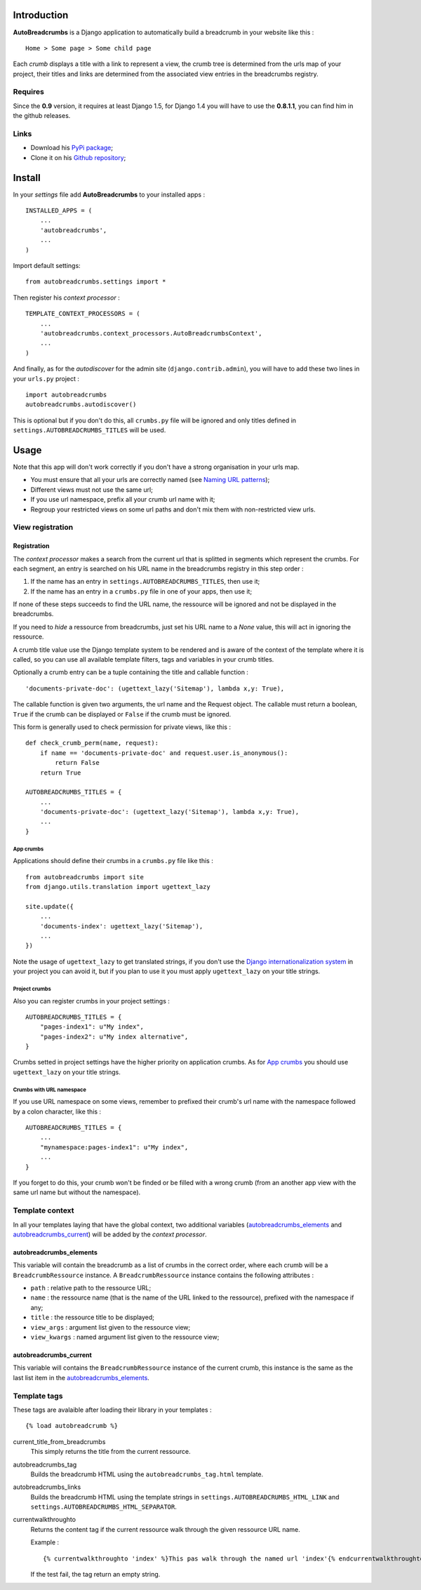 .. _breadcrumb: http://en.wikipedia.org/wiki/Breadcrumb_%28navigation%29#Websites
.. _Django internationalization system: https://docs.djangoproject.com/en/dev/topics/i18n/

Introduction
============

**AutoBreadcrumbs** is a Django application to automatically build a breadcrumb in your website like
this : ::

  Home > Some page > Some child page

Each *crumb* displays a title with a link to represent a view, the crumb tree is determined from the urls map
of your project, their titles and links are determined from the associated view entries in the breadcrumbs
registry.

Requires
********

Since the **0.9** version, it requires at least Django 1.5, for Django 1.4 you
will have to use the **0.8.1.1**, you can find him in the github releases.

Links
*****

* Download his `PyPi package <http://pypi.python.org/pypi/autobreadcrumbs>`_;
* Clone it on his `Github repository <https://github.com/sveetch/autobreadcrumbs>`_;

Install
=======

In your *settings* file add **AutoBreadcrumbs** to your installed apps :

::

    INSTALLED_APPS = (
        ...
        'autobreadcrumbs',
        ...
    )

Import default settings: ::

    from autobreadcrumbs.settings import *

Then register his *context processor* :

::

    TEMPLATE_CONTEXT_PROCESSORS = (
        ...
        'autobreadcrumbs.context_processors.AutoBreadcrumbsContext',
        ...
    )

And finally, as for the *autodiscover* for the admin site
(``django.contrib.admin``), you will have to add these two lines in your
``urls.py`` project :

::

    import autobreadcrumbs
    autobreadcrumbs.autodiscover()

This is optional but if you don't do this, all ``crumbs.py`` file will be
ignored and only titles defined in ``settings.AUTOBREADCRUMBS_TITLES`` will be used.

Usage
=====

Note that this app will don't work correctly if you don't have a strong organisation in your
urls map.

* You must ensure that all your urls are correctly named (see
  `Naming URL patterns <https://docs.djangoproject.com/en/dev/topics/http/urls/#naming-url-patterns>`_);
* Different views must not use the same url;
* If you use url namespace, prefix all your crumb url name with it;
* Regroup your restricted views on some url paths and don't mix them with non-restricted view urls.

View registration
*****************

Registration
------------

The *context processor* makes a search from the current url that is splitted in segments which represent
the crumbs. For each segment, an entry is searched on his URL name in the breadcrumbs registry in this
step order :

#. If the name has an entry in ``settings.AUTOBREADCRUMBS_TITLES``, then use it;
#. If the name has an entry in a ``crumbs.py`` file in one of your apps, then use it;

If none of these steps succeeds to find the URL name, the ressource will be ignored and not be displayed
in the breadcrumbs.

If you need to *hide* a ressource from breadcrumbs, just set his URL name to a *None* value, this will act in
ignoring the ressource.

A crumb title value use the Django template system to be rendered and is aware of the context of the template
where it is called, so you can use all available template filters, tags and variables in your crumb titles.

Optionally a crumb entry can be a tuple containing the title and callable
function : ::

        'documents-private-doc': (ugettext_lazy('Sitemap'), lambda x,y: True),

The callable function is given two arguments, the url name and the Request
object. The callable must return a boolean, ``True`` if the crumb can be
displayed or ``False`` if the crumb must be ignored.

This form is generally used to check permission for private views, like this : ::

    def check_crumb_perm(name, request):
        if name == 'documents-private-doc' and request.user.is_anonymous():
            return False
        return True

    AUTOBREADCRUMBS_TITLES = {
        ...
        'documents-private-doc': (ugettext_lazy('Sitemap'), lambda x,y: True),
        ...
    }

App crumbs
~~~~~~~~~~

Applications should define their crumbs in a ``crumbs.py`` file like this :

::

    from autobreadcrumbs import site
    from django.utils.translation import ugettext_lazy

    site.update({
        ...
        'documents-index': ugettext_lazy('Sitemap'),
        ...
    })

Note the usage of ``ugettext_lazy`` to get translated strings, if you don't use the `Django internationalization system`_ in your
project you can avoid it, but if you plan to use it you must apply ``ugettext_lazy`` on your title strings.

Project crumbs
~~~~~~~~~~~~~~

Also you can register crumbs in your project settings :

::

    AUTOBREADCRUMBS_TITLES = {
        "pages-index1": u"My index",
        "pages-index2": u"My index alternative",
    }

Crumbs setted in project settings have the higher priority on application crumbs. As for `App crumbs`_ you should use
``ugettext_lazy`` on your title strings.

Crumbs with URL namespace
~~~~~~~~~~~~~~~~~~~~~~~~~

If you use URL namespace on some views, remember to prefixed their crumb's url name with the namespace followed by a colon character, like this : ::

    AUTOBREADCRUMBS_TITLES = {
        ...
        "mynamespace:pages-index1": u"My index",
        ...
    }

If you forget to do this, your crumb won't be finded or be filled with a wrong crumb (from an another app view with the same url name but without the namespace).


Template context
****************

In all your templates laying that have the global context, two additional variables (`autobreadcrumbs_elements`_ and
`autobreadcrumbs_current`_) will be added by the *context processor*.

autobreadcrumbs_elements
------------------------

This variable will contain the breadcrumb as a list of crumbs in the correct order, where each crumb will be
a ``BreadcrumbRessource`` instance. A ``BreadcrumbRessource`` instance contains the following attributes :

* ``path`` : relative path to the ressource URL;
* ``name`` : the ressource name (that is the name of the URL linked to the ressource), prefixed with the namespace if any;
* ``title`` : the ressource title to be displayed;
* ``view_args`` : argument list given to the ressource view;
* ``view_kwargs`` : named argument list given to the ressource view;

autobreadcrumbs_current
-----------------------

This variable will contains the ``BreadcrumbRessource`` instance of the current crumb, this instance is the same as
the last list item in the `autobreadcrumbs_elements`_.

Template tags
*************

These tags are avalaible after loading their library in your templates : ::

    {% load autobreadcrumb %}

current_title_from_breadcrumbs
  This simply returns the title from the current ressource.
autobreadcrumbs_tag
  Builds the breadcrumb HTML using the ``autobreadcrumbs_tag.html`` template.
autobreadcrumbs_links
  Builds the breadcrumb HTML using the template strings in ``settings.AUTOBREADCRUMBS_HTML_LINK`` and
  ``settings.AUTOBREADCRUMBS_HTML_SEPARATOR``.
currentwalkthroughto
  Returns the content tag if the current ressource walk through the given ressource URL name.

  Example : ::

      {% currentwalkthroughto 'index' %}This pas walk through the named url 'index'{% endcurrentwalkthroughto %}

  If the test fail, the tag return an empty string.

